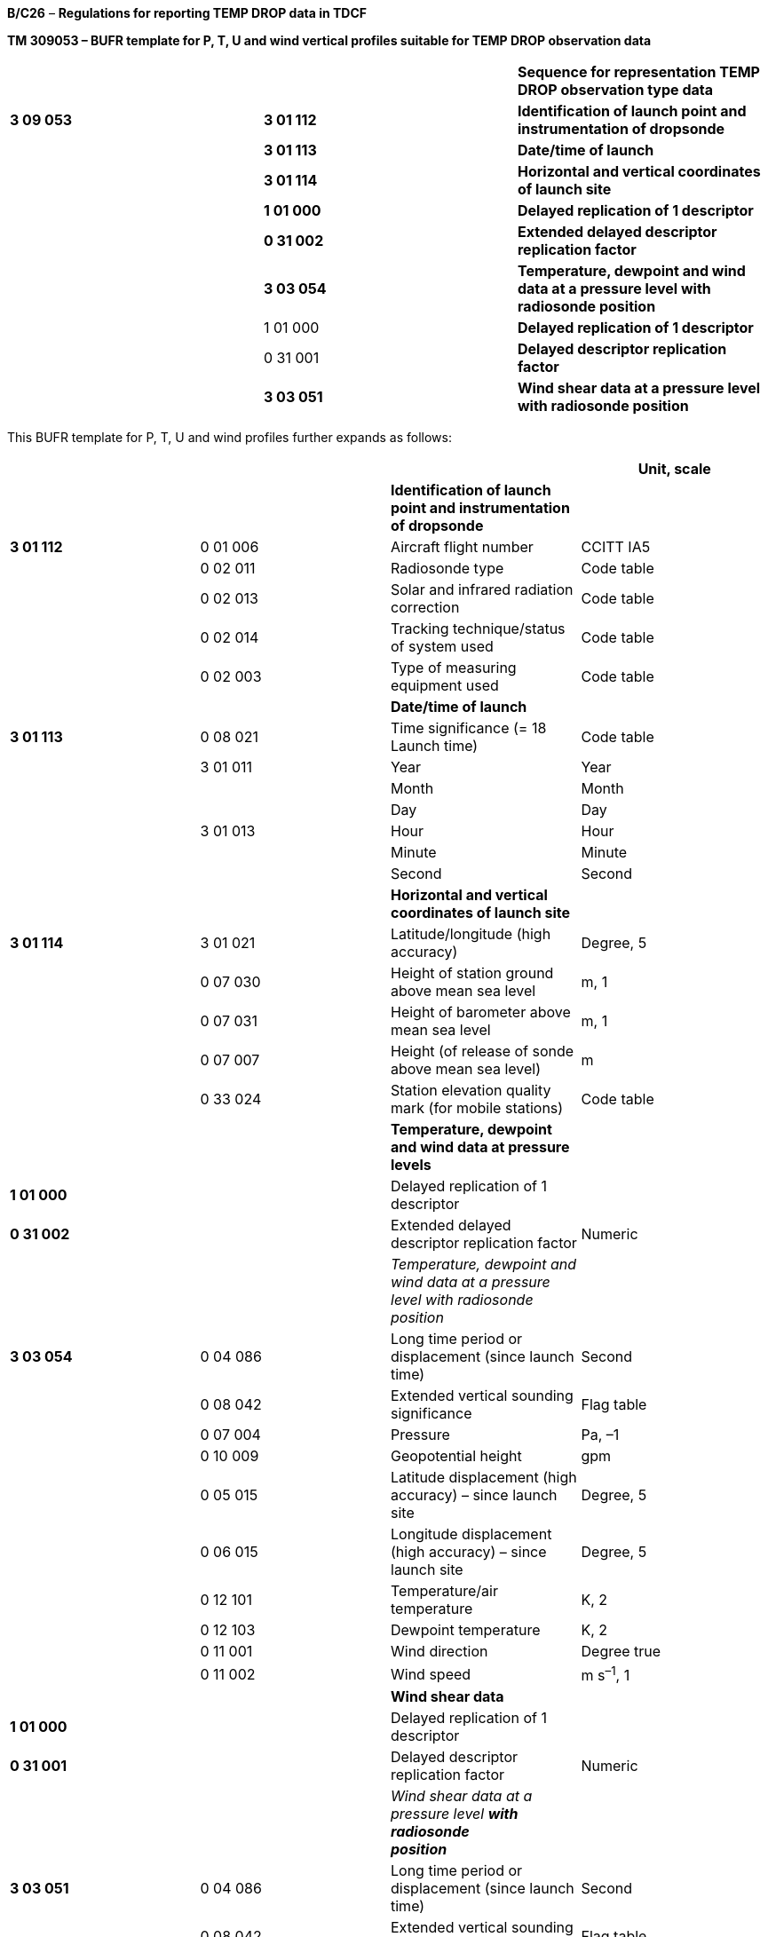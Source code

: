 *B/C26* – *Regulations for reporting TEMP DROP data in TDCF*

*TM 309053 – BUFR template for P, T, U and wind vertical profiles suitable for TEMP DROP observation data*

[cols=",,",]
|===
| | |*Sequence for representation TEMP DROP observation type data*
|*3 09 053* |*3 01 112* |*Identification of launch point and instrumentation of dropsonde*
| |*3 01 113* |*Date/time of launch*
| |*3 01 114* |*Horizontal and vertical coordinates of launch site*
| |*1 01 000* |*Delayed replication of 1 descriptor*
| |*0 31 002* |*Extended delayed descriptor replication factor*
| |*3 03 054* |*Temperature, dewpoint and wind data at a pressure level with radiosonde position*
| |1 01 000 |*Delayed replication of 1 descriptor*
| |0 31 001 |*Delayed descriptor replication factor*
| |*3 03 051* |*Wind shear data at a pressure level with radiosonde position*
|===

This BUFR template for P, T, U and wind profiles further expands as follows:

[cols=",,,",options="header",]
|===
| | | |Unit, scale
| | |*Identification of launch point and instrumentation of dropsonde* |
|*3 01 112* |0 01 006 |Aircraft flight number |CCITT IA5
| |0 02 011 |Radiosonde type |Code table
| |0 02 013 |Solar and infrared radiation correction |Code table
| |0 02 014 |Tracking technique/status of system used |Code table
| |0 02 003 |Type of measuring equipment used |Code table
| | |*Date/time of launch* |
|*3 01 113* |0 08 021 |Time significance (= 18 Launch time) |Code table
| |3 01 011 |Year |Year
| | |Month |Month
| | |Day |Day
| |3 01 013 |Hour |Hour
| | |Minute |Minute
| | |Second |Second
| | |*Horizontal and vertical coordinates of launch site* |
|*3 01 114* |3 01 021 |Latitude/longitude (high accuracy) |Degree, 5
| |0 07 030 |Height of station ground above mean sea level |m, 1
| |0 07 031 |Height of barometer above mean sea level |m, 1
| |0 07 007 |Height (of release of sonde above mean sea level) |m
| |0 33 024 |Station elevation quality mark (for mobile stations) |Code table
| | |*Temperature, dewpoint and wind data at pressure levels* |
|*1 01 000* | |Delayed replication of 1 descriptor |
|*0 31 002* | |Extended delayed descriptor replication factor |Numeric
| | |_Temperature, dewpoint and wind data at a pressure +
level with radiosonde position_ |
|*3 03 054* |0 04 086 |Long time period or displacement (since launch time) |Second
| |0 08 042 |Extended vertical sounding significance |Flag table
| |0 07 004 |Pressure |Pa, –1
| |0 10 009 |Geopotential height |gpm
| |0 05 015 |Latitude displacement (high accuracy) – since launch site |Degree, 5
| |0 06 015 |Longitude displacement (high accuracy) – since launch site |Degree, 5
| |0 12 101 |Temperature/air temperature |K, 2
| |0 12 103 |Dewpoint temperature |K, 2
| |0 11 001 |Wind direction |Degree true
| |0 11 002 |Wind speed |m s^–1^, 1
| | |*Wind shear data* |
|*1 01 000* | |Delayed replication of 1 descriptor |
|*0 31 001* | |Delayed descriptor replication factor |Numeric
| | |_Wind shear data at a pressure level_ *_with radiosonde +
position_* |
|*3 03 051* |0 04 086 |Long time period or displacement (since launch time) |Second
| |0 08 042 |Extended vertical sounding significance |Flag table
| |0 07 004 |Pressure |Pa, –1
| |0 05 015 |Latitude displacement (high accuracy) – since launch site |Degree, 5
| |0 06 015 |Longitude displacement (high accuracy) – since launch site |Degree, 5
| |0 11 061 |Absolute wind shear in 1 km layer below |m s^–1^, 1
| |0 11 062 |Absolute wind shear in 1 km layer above |m s^–1^, 1
|===

Notes:

{empty}(1) Time of launch 3 01 013 shall be reported with the highest possible accuracy available. If the launch time is not available with second accuracy, the entry for seconds shall be put to zero.

{empty}(2) Long time displacement 0 04 086 represents the time offset from the launch time 3 01 013 (in seconds).

{empty}(3) Latitude displacement 0 05 015 represents the latitude offset from the latitude of the launch site. Longitude displacement 0 06 015 represents the longitude offset from the longitude of the launch site.

* +
Regulations:*

*B/C26.1* *Section 1 of BUFR or CREX*

*B/C26.2 Identification of launch point and instrumentation of dropsonde*

*B/C26.3 Date/time of launch*

B/C26.4 Horizontal and vertical coordinates *of launch site*

*B/C26.5* Temperature, dewpoint and wind data at pressure levels

*B/C26.6* Criteria for reporting standard and significant levels

*B/C26.7* Wind shear data

*B/C26.8 Data required by regional or national reporting practices*

*B/C26.1 Section 1 of BUFR or CREX*

*B/C26.1.1 Entries required in Section 1 of BUFR*

____
*The following entries shall be included in BUFR Section 1:*

– *BUFR master table;*

– *Identification of originating/generating centre;*

– *Identification of originating/generating sub-centre;*

– *Update sequence number;*

– *Identification of inclusion of optional section;*

– *Data category (= 002 for all TEMP type data);*

– *International data sub-category (see Notes 1 and 2);*

– *Local data sub-category;*

– *Version number of master table;*

– *Version number of local tables;*

– *Year (year of the century up to BUFR edition 3);*

– *Month (standard time);*

– *Day (standard time = YY in the* abbreviated telecommunication header *for TEMP DROP type data*);

– *Hour (standard time = GG in the* abbreviated telecommunication header *for TEMP DROP type data*);

– *Minute (standard time = 00 for TEMP DROP type data);*

– *Second (= 0) (see Note 1).*

*Notes:*

*(1) Inclusion of this entry is required starting with BUFR edition 4.*

*(2) If required, the _international_ data sub-category shall be included at all observation times as follows:*

*= 007 for TEMP DROP data.*

**(3) If an NMHS performs conversion of TEMP DROP data produced by another NMHS, o**riginating centre in Section 1 shall indicate **the converting centre and o**riginating sub-centre shall indicate the *producer of TEMP DROP bulletins. Producer of TEMP DROP bulletins shall be specified in Common Code table C-12 as a sub-centre of the originating centre, i.e. of the NMHS executing the conversion.*
____

*B/C26.1.2 Entries required in Section 1 of CREX*

____
*The following entries shall be included in CREX Section 1:*

– *CREX master table;*

– *CREX edition number;*

– *CREX table version number;*

– *Version number of BUFR master table (see Note 1);*

– *Version number of local tables (see Note 1);*

– *Data category (= 002 for all TEMP type data);*

– *International data sub-category (see Notes 1 and 2);*

– *Identification of originating/generating centre (see Note 1);*

– *Identification of originating/generating sub-centre (see Note 1);*

– *Update sequence number (see Note 1);*

– *Number of subsets (see Note 1);*

– *Year (standard time) (see Note 1);*

– *Month (standard time) (see Note 1);*

– *Day (standard time = YY in the* abbreviated telecommunication header *for TEMP DROP type data*) *(see Note 1);*

– *Hour (standard time = GG in the* abbreviated telecommunication header *for TEMP DROP type data*) *(see Note 1);*

– *Minute (standard time = 00 for TEMP DROP type data) (see Note 1).*

*Notes:*

*(1) Inclusion of these entries is required starting with CREX edition 2.*

*(2) If inclusion of international data sub-category is required, Note 2 under Regulation B/C26.1.1 applies.*

*(3) If an NMHS performs conversion of TEMP DROP data produced by another NMHS, Note 3 under Regulation B/C26.1.1 applies.*
____

*B/C26.2 Identification of launch point and instrumentation of dropsonde <3 01 112>*

*B/C26.2.1 Identification of launch point of dropsonde*

____
Aircraft identifier (0 01 006) shall be always reported.
____

*B/C26.2.2 Instrumentation for P, T, U and wind measurement*

____
Radiosonde type (Code table 0 02 011), solar and infrared radiation correction (Code table 0 02 013), tracking techniques/status of system used (Code table 0 02 014) and type of measuring equipment used (Code table 0 02 003) shall be reported. [35.2.5]
____

*B/C26.3 Date/time of launch <3 01 113>*

____
Time significance (0 08 021) shall be always set to 18 to indicate that the following entries specify the date and time of launching the dropsonde.

Date of launch <3 01 011> and time of launch <3 01 013> shall be reported, i.e. year (0 04 001), month (0 04 002), day (0 04 003) and hour (0 04 004), minute (0 04 005) and second (0 04 006) of the actual time of launch shall be reported. [35.2.5]

*Note:* Time of launch <3 01 013> shall be reported with the highest possible accuracy available. If the launch time is not available with second accuracy, the entry 0 04 006 for seconds shall be set to zero.
____

*B/C26.4 Horizontal and vertical coordinates of launch site <3 01 114>*

____
*Latitude (0 05 001) and longitude* (0** **06 001) of the launch site shall be reported in degrees with precision in 10^–5^ of a degree.

Height of station ground above mean sea level (0** **07 030) shall be reported as a missing value.

Height of barometer above mean sea level (0** **07 031) shall be reported in metres with precision in tenths of a metre.

Height of release of dropsonde above mean sea level (0** **07 007) shall be reported in metres.

Station elevation quality mark (Code table 0** **33 024) shall be reported as a missing value. [35.2.1]
____

*B/C26.5 Temperature, dewpoint and wind data at pressure levels*

____
Temperature, dewpoint and wind data at pressure levels obtained during the dropsonde descent shall be included in descending order with respect to pressure. Data at each pressure level shall be included only once. For example, if a significant level with respect to air temperature and relative humidity and a standard isobaric surface coincide, data for that level shall be included only once, the multiple attributes being indicated by Extended vertical sounding significance (Flag table 0 08 042) as specified in Regulation B/C26.5.2.2.

*Note:* If data are produced and collected in traditional TEMP DROP code, the order of pressure levels may correspond to the order of levels in Parts A, B, C and D, when converted into BUFR or CREX. In this case, data at a level may be included more than once.
____

*B/C26.5.1 Number of reported pressure levels*

____
The number of reported pressure levels shall be indicated by Extended delayed descriptor replication factor 0 31 002 in BUFR and by a four-digit number in the Data Section corresponding to the position of the replication descriptor in the Data Description Section of CREX.

Notes:

{empty}(1) The number of pressure levels shall never be set to a missing value.

{empty}(2) The number of pressure levels shall be set to a positive value in a NIL report.

{empty}(3) If data compression is to be used, BUFR Regulation 94.6.3, Note 2, sub-note ix shall apply.
____

*B/C26.5.2 Temperature, dewpoint and wind data at a pressure level* *with radiosonde position <3 03 054>*

*B/C26.5.2.1 Long time displacement (since launch time)*

____
Long time displacement (0 04 086) represents the time offset from the launch time specified in Regulation B/C26.3, and shall be reported in seconds if available.
____

*B/C26.5.2.2 Extended vertical sounding significance* – Flag table 0 08 042

____
This datum shall be used to specify vertical sounding significance in the following way:

{empty}(a) Bit No. 1 set to 1 indicates a surface (see Regulation B/C26.6.1);

{empty}(b) Bit No. 2 set to 1 indicates a standard level (see Regulation B/C26.6.2);

{empty}(c) Bit No. 3 set to 1 indicates a tropopause level (see Regulation B/C26.6.3);

{empty}(d) Bit No. 4 set to 1 indicates a maximum wind level (see Regulation B/C26.6.4);

{empty}(e) Bit No. 5 set to 1 indicates a level significant with respect to temperature (see Regulation B/C26.6.5);

{empty}(f) Bit No. 6 set to 1 indicates a level significant with respect to relative humidity (see Regulation B/C26.6.6);

{empty}(g) Bit No. 7 set to 1 indicates a level significant with respect to wind (see Regulation B/C26.6.7);

{empty}(h) Bit No. 8 set to 1 indicates beginning of missing temperature data and bit No. 9 set to 1 indicates end of missing temperature data (see Regulation B/C26.6.8);

{empty}(i) Bit No. 10 set to 1 indicates beginning of missing humidity data and bit No. 11 set to 1 indicates end of missing humidity data (see Regulation B/C26.6.9);

{empty}(j) Bit No. 12 set to 1 indicates beginning of missing wind data bit No. 13 set to 1 indicates end of missing wind data (see Regulation B/C26.6.10);

{empty}(k) Bit No. 14 set to 1 indicates the top of wind sounding (the lowest level for which wind data are available);

{empty}(l) Bit No. 15 set to 1 indicates a level determined by regional decision;

{empty}(m) All bits set to 0 indicate a level determined by national decision;

{empty}(n) All bits set to 1 indicate a missing value.
____

*B/C26.5.2.3 Pressure*

____
Pressure (0 07 004) shall be reported in pascals (with precision in tens of pascals).
____

*B/C26.5.2.4 Geopotential height*

____
Geopotential height of the level (0 10 009) shall be reported in geopotential metres.
____

*B/C26.5.2.5 Radiosonde drift - latitude and longitude displacements*

____
Latitude displacement (0 05 015) represents the latitude offset from the latitude of the launch site specified in Regulation B/C26.4, and shall be reported in degrees with precision in 10^–5^ of a degree if available. Longitude displacement 0 06 015 represents the longitude offset from the longitude of the launch site specified in Regulation B/C26.4, and shall be reported in degrees with precision in 10^–5^ of a degree if available.
____

*B/C26.5.2.6 Temperature*

____
Temperature (0 12 101) shall be reported in kelvin (with precision in hundredths of a kelvin); if produced in CREX, in degrees Celsius (with precision in hundredths of a degree Celsius). Temperature data shall be reported with precision in hundredths of a degree even if they are measured with the accuracy in tenths of a degree.

Notes:

{empty}(1) This requirement is based on the fact that conversion from the Kelvin to the Celsius scale has often resulted into distortion of the data values.

{empty}(2) Temperature t (in degrees Celsius) shall be converted into temperature T (in kelvin) using equation: T = t + 273.15.
____

*B/C26.5.2.7 Dewpoint temperature*

____
Dewpoint temperature (0 12 103) shall be reported in kelvin (with precision in hundredths of a kelvin); if produced in CREX, in degrees Celsius (with precision in hundredths of a degree Celsius).

Note: Notes 1 and 2 under Regulation B/C26.5.2.6 shall apply.
____

*B/C26.5.2.7.1* Dewpoint temperature data shall be derived using the function (or a near equivalent) for a relationship between saturation vapour pressure over water and air temperature (specified in the _Technical Regulations (WMO-No. 49)_). Dewpoint temperature data shall not be reported when the air temperature is outside the range stated by WMO for the application of the function; a lesser range may be used as a national practice. [35.3.1.1]

*B/C26.5.2.8 Wind direction* *and speed*

____
The wind direction (0 11 001) shall be reported in degrees true and the wind speed (0 11 002) shall be reported in metres per second (with precision in tenths of a metre per second).

Note: Wind direction measured in sounding originated from a launch site within 1° of the North Pole or within 1° of the South Pole shall be reported in such a way that the azimuth ring shall be aligned with its zero coinciding with the Greenwich 0° meridian.
____

*B/C26.5.2.8.1* Only wind data obtained from the radiosonde descent by electronic means shall be included in the BUFR (or CREX) message in which data are described by the common sequence 3 09 053. Wind data obtained by means other than a radiosonde-type descent shall not be included in a message under common sequence 3 09 053. [35.1.7]

*B/C26.6 Criteria for reporting standard and significant levels*

*B/C26.6.1 Surface level*

____
If extrapolated surface data are included in the report, the level shall be indicated by bit No. 1 of 0 08 042 set to 1.
____

*B/C26.6.2 Standard levels*

*B/C26.6.2.1* The standard levels of 1 000, 925, 850, 700, 500, 400, 300, 250, 200, 150, 100, 70, 50, 30, 20 and 10 hPa shall be reported in descending order with respect to pressure. [35.2.2.1]

*B/C26.6.2.2* When air temperature, dewpoint temperature or wind data at a standard level are not available, the corresponding entries for that level shall be reported as missing values.

*B/C26.6.2.3* Whenever it is desired to extrapolate a sounding for the computation of the geopotential at a standard level, the following rules shall apply:

____
{empty}(a) Extrapolation is permissible if, and only if, the pressure difference between the minimum pressure of the sounding and the isobaric surface for which the extrapolated value is being computed does not exceed one quarter of the pressure at which the extrapolated value is desired, provided the extrapolation does not extend through a pressure interval exceeding 25 hPa;

{empty}(b) For the purpose of geopotential calculation, and for this purpose only, the sounding will be extrapolated, using two points only of the sounding curve on a T-log p diagram, namely that at the minimum pressure reached by the sounding and that at the pressure given by the sum of this minimum pressure and the pressure difference, mentioned in (a) above.

{empty}[35.2.2.4]
____

*B/C26.6.3 Tropopause level(s)*

*B/C26.6.3.1* When a tropopause (one or more) is observed, the corresponding number of levels shall be included (indicated by 0 08 042 – bit No. 3 set to 1).

____
Note: For a definition of tropopause, see the _International Meteorological Vocabulary (WMO-No. 182)._

{empty}[35.2.3.1]
____

*B/C26.6.3.2* When no tropopause data are observed, no level shall be indicated by bit No. 3 of 0 08 042 set to 1. [35.2.3.2]

*B/C26.6.4 Maximum wind level(s)*

*B/C26.6.4.1* When a maximum wind level (one or more) is reported, the corresponding number of levels shall be included in the report indicated by 0 08 042 – bit No. 4 set to 1__.__

____
Notes:

{empty}(1) Criteria for determining maximum wind levels are given in Regulations B/C26.6.4.3 and B/C26.6.4.4 below. [35.2.4.1]

{empty}(2) As a maximum wind level is also a level significant with respect to wind, bit No. 7 as well as bit No. 4 shall be set to 1 in the Extended vertical sounding significance 0 08 042.
____

*B/C26.6.4.2* When no maximum wind level is observed, no level shall be indicated by bit No. 4 of 0 08 042 set to 1. [35.2.4.2]

*B/C26.6.4.3* A maximum wind level:

____
{empty}(a) Shall be determined by consideration of the list of significant levels for wind speed, as obtained by means of the relevant recommended or equivalent national method (see the Note under Regulation B/C26.6.7.2) and _not_ by consideration of the original wind-speed curve;

{empty}(b) Shall be located above the 500-hPa isobaric surface and shall correspond to a speed of more than 30 metres per second.

Note: A maximum wind level is defined as a level at which the wind speed is greater than that observed immediately above and below that level.

{empty}[35.2.4.1], [32.2.3.1]
____

*B/C26.6.4.4* Whenever more than one maximum wind level exists, these levels shall be reported as follows:

____
{empty}(a) The level of greatest maximum wind speed shall be always included;

{empty}(b) The other levels shall be included in the report only if their speed exceeds those of the two adjacent minima by at least 10 metres per second.

{empty}[35.2.4.1], [32.2.3.2]
____

*B/C26.6.4.5* If the top of the wind sounding corresponds to the highest wind speed observed throughout the descent, this level shall be indicated by 0 08 042 – bit No. 4 set to 1 (maximum wind level), bit No. 7 set to 1 (level significant with respect to wind) and bit No. 14 set to 1 (top of wind sounding).

____
Notes:

{empty}(1) For the purpose of the above regulation, the “top of the wind sounding” is to be understood as the lowest level (termination level of the sounding) for which wind data are available. [35.2.4.3]

{empty}(2) Although not very probable, the situation described in the above regulation cannot be excluded.
____

*B/C26.6.5 Levels significant with respect to temperature*

*B/C26.6.5.1* The reported significant levels _alone_ shall make it possible to reconstruct the air temperature profile within the limits of the criteria specified.

____
If the criteria for determination of significant levels with respect to air temperature are satisfied at a particular point of altitude, data for all variables (if available) shall be reported for that level.

{empty}[35.3.1.1]
____

*B/C26.6.5.2* The following shall be included as “mandatory” significant temperature levels:

____
{empty}(a) Aircraft reference level and termination level of the sounding (the lowest level of the sounding);

{empty}(b) A level between 110 and 100 hPa;

{empty}(c) Bases and tops of inversions and isothermal layers which are at least 20 hPa thick, provided that the base of the layer occurs below the 300-hPa level or the first tropopause, whichever is the higher;

{empty}(d) Bases and tops of inversion layers which are characterized by a change in temperature of at least 2.5 ºC, provided that the base of the layer occurs below the 300-hPa level or the first tropopause, whichever is the higher.

Note: The inversion layers of (c) and (d) may be comprised of several thinner inversion layers separated by thin layers of temperature lapse. To allow for this situation, the tops of the inversion layers of (c) and (d) shall each be at a level such that no further inversion layers, whether thick or thin, shall occur for at least 20 hPa above the level.

{empty}[35.3.1.2]
____

*B/C26.6.5.3* The following shall be included as “additional” significant levels. They shall be selected in the order given, thereby giving priority to representing the temperature profile. As far as possible, these additional levels shall be the actual levels at which prominent changes in the lapse rate of air temperature occur:

____
{empty}(a) Levels which are necessary to ensure that the temperature obtained by linear interpolation (on a T-log P or essentially similar diagram) between adjacent significant levels shall not depart from the observed temperature by more than 1 ºC below the first significant level reported above the 300-hPa level or the first tropopause, whichever level is the lower, or by more than 2 ºC thereafter;

{empty}(b) Levels which are necessary to limit the interpolation error on diagrams other than T-log P. These levels shall be such that the pressure at one significant level divided by the pressure of the preceding significant layer shall exceed 0.6 for levels up to the first tropopause and shall be determined by use of the method for selecting additional levels but with application of tighter criteria.

{empty}[35.3.1.3]
____

*B/C26.6.5.4* When a significant level with respect to air temperature and a standard level coincide, data for that level shall be reported only once.

*B/C26.6.6 Levels significant with respect to relative humidity*

*B/C26.6.6.1* The reported significant levels _alone_ shall make it possible to reconstruct the relative humidity profiles within the limits of the criteria specified.

____
If the criteria for determination of significant levels with respect to relative humidity are satisfied at a particular point of altitude, data for all variables (if available) shall be reported for that level.

{empty}[35.3.1.1]
____

*B/C26.6.6.2* The following shall be included as “mandatory” significant humidity levels:

____
{empty}(a) Aircraft reference level and termination level of the sounding (the lowest level of the sounding);

{empty}(b) A level between 110 and 100 hPa;

{empty}(c) Bases and tops of inversions and isothermal layers which are at least 20 hPa thick, provided that the base of the layer occurs below the 300-hPa level or the first tropopause, whichever is the higher;

{empty}(d) Bases and tops of inversion layers which are characterized by a change in relative humidity of at least 20 per cent, provided that the base of the layer occurs below the 300-hPa level or the first tropopause, whichever is the higher.

Note: The Note under Regulation B/C26.6.5.2 shall apply.

{empty}[35.3.1.2]
____

*B/C26.6.6.3* The following shall be included as “additional” significant levels. They shall be selected in the order given, thereby giving priority to representing the temperature profile. As far as possible, these additional levels shall be the actual levels at which prominent changes in the lapse rate of air temperature occur:

____
{empty}(a) Levels which are necessary to ensure that the relative humidity obtained by linear interpolation between adjacent significant levels shall not depart by more than 15 per cent from the observed values (The criterion of 15 per cent refers to an amount of relative humidity and NOT to the percentage of the observed value, e.g. if an observed value is 50 per cent, the interpolated value shall lie between 35 per cent and 65 per cent.);

{empty}(b) Levels which are necessary to limit the interpolation error on diagrams other than T-log P. These levels shall be such that the pressure at one significant level divided by the pressure of the preceding significant layer shall exceed 0.6 for levels up to the first tropopause and shall be determined by use of the method for selecting additional levels but with application of tighter criteria.

{empty}[35.3.1.3]
____

*B/C26.6.6.4* When a significant layer with respect to relative humidity and a standard level coincide, data for that level shall be reported only once.

*B/C26.6.7 Levels significant with respect to wind*

*B/C26.6.7.1* Significant wind levels shall be chosen so that the data from them _alone_ shall make it possible to reconstruct the wind profile with sufficient accuracy for practical use. [35.3.2.1]

____
If the criteria for determination of significant levels with respect to wind speed and direction are satisfied at a particular point of altitude, data for all variables (if available) shall be reported for that level.
____

*B/C26.6.7.2* Criteria for determining significant levels with respect to changes in wind speed and direction:

____
{empty}(a) The direction and speed curves (in function of the log of pressure or altitude) can be reproduced with their prominent characteristics;

{empty}(b) These curves can be reproduced with the accuracy of at least 10 degrees true for direction and five metres per second for speed.

Note: To satisfy these criteria, the following method of successive approximations is recommended, but other methods of attaining equivalent results may suit some national practices better and may be used:

{empty}(i) The lowest level for which wind data are available and the aircraft reference level constitute the first and the last significant levels. The deviation from the linearly interpolated values between these two levels is then considered. If no direction deviates by more than 10 degrees true and no speed by more than five metres per second, no other significant level need be reported. Whenever one parameter deviates by more than the limit specified in paragraph (b) above the level of greatest deviation becomes a supplementary significant level for both parameters;

{empty}(ii) The additional significant levels so introduced divide the sounding into two layers. In each separate layer, the deviation from the linearly interpolated values between the base and the top are then considered. The process used in paragraph (i) above is repeated and yields other significant levels. These additional levels in turn modify the layer distribution, and the method is applied again until any level is approximated to the above-mentioned specified values.

{empty}[35.3.2.1], [32.3.1.1]
____

*B/C26.6.8 Beginning and end of missing temperature data*

*B/C26.6.8.1* A layer for which temperature data are missing shall be indicated by reporting the boundary levels of the layer, provided that the layer is at least 20 hPa thick. The boundary levels are the levels closest to the bottom (beginning of the missing data) and the top (end of the missing data) of the layer for which temperature data are available. The boundary levels are not required to meet “significant temperature level” criteria. [35.3.1.6]

*B/C26.6.9 Beginning and end of missing humidity data*

*B/C26.6.9.1* A layer for which dewpoint temperature data are missing shall be indicated by reporting the boundary levels of the layer, provided that the layer is at least 20 hPa thick. The boundary levels are the levels closest to the bottom (beginning of the missing data) and the top (end of the missing data) of the layer for which dewpoint temperature data are available. The boundary levels are not required to meet “significant humidity level” criteria. [35.3.1.6]

*B/C26.6.10 Beginning and end of missing wind data*

*B/C26.6.10.1* A layer for which wind data are missing shall be indicated by reporting the boundary levels of the layer, provided that the layer is at least 50 hPa thick. The boundary levels are the levels closest to the bottom (beginning of the missing data) and the top (end of the missing data) of the layer for which the observed data are available. The boundary levels are not required to meet “significant wind level” criteria. [35.3.2.2]

*B/C26.7 Wind shear data*

*B/C26.7.1 Number and order of levels for which wind shear is reported*

*B/C26.7.1.1* The number of levels with wind shear *data* shall be indicated by Delayed descriptor replication factor 0 31 001 in BUFR and by a four-digit number in the Data Section corresponding to the position of the replication descriptor in the Data Description Section of CREX.

____
Notes:

{empty}(1) The number of *levels* with wind shear *data* shall never be set to a missing value.

{empty}(2) The number of *levels* with wind shear *data* shall be set to a positive value in a NIL report.

{empty}(3) The number of *levels* with wind shear *data* shall be set to zero if data for vertical wind shear are not computed and required. [35.2.4.4]

{empty}(4) If data compression is to be used, BUFR Regulation 94.6.3, Note 2, sub-note ix shall apply.
____

*B/C26.7.1.2* Whenever wind shear data are reported for more than one level, these maximum wind levels shall be included in the same order as in the sequence <3 03 054>, i.e. in descending order with respect to pressure.

*B/C26.7.2 Wind shear data at a pressure level with radiosonde position <3 03 051>*

*B/C26.7.2.1 Long time displacement (since launch time)*

____
Long time displacement (0 04 086) represents the time offset from the launch time specified in Regulation B/C26.3, and shall be reported in seconds if available.
____

*B/C26.7.2.2 Extended vertical sounding significance* – Flag table 0 08 042

____
A level, for which wind shear data are reported, shall be indicated by vertical sounding significance 0 08 042 – bit No. 4 set to 1 (maximum wind level) and by bit No. 7 set to 1 (level significant with respect to wind).
____

*B/C26.7.2.3 Pressure*

____
Pressure (0 07 004) shall be reported in pascals with precision in tens of pascals.
____

*B/C26.7.2.4 Latitude and longitude displacements*

____
Latitude displacement (0 05 015) represents the latitude offset from the latitude of the launch site specified in Regulation B/C26.4, and shall be reported in degrees with precision in 10^–5^ of a degree if available. Longitude displacement 0 06 015 represents the longitude offset from the longitude of the launch site specified in Regulation B/C26.4, and shall be reported in degrees with precision in 10^–5^ of a degree if available.
____

*B/C26.7.2.5 Wind shear data*

____
Absolute wind shear **in 1 km layer below (0 11 061) and a**bsolute wind shear *in 1‑km layer above (0 11 062)* shall be reported in metres per second (with precision in tenths of a metre per second)*, if* data for vertical wind shear are computed and required. [35.2.4.4]
____

*B/C26.8 Data required by regional or national reporting practices*

____
If regional or national reporting practices require inclusion of temperature, humidity and/or wind data at additional levels, these data shall be reported using sequence <3** **03 054> for Temperature, dewpoint, wind at a pressure level. Regulation B/C26.5 shall apply.

Notes:

{empty}(1) A level determined by regional decision shall be indicated by Extended vertical sounding significance 0 08 042 – bit No. 15 set to 1.

{empty}(2) A level determined by national decision shall be indicated by Extended vertical sounding significance 0 08 042 – all bits set to 0.
____

*B/C26.8.1 Additional data required by reporting practices*

____
No regional requirements are indicated for reporting TEMP DROP data in the _Manual on Codes_ (WMO-No. 306), Volume II.

_____________
____
